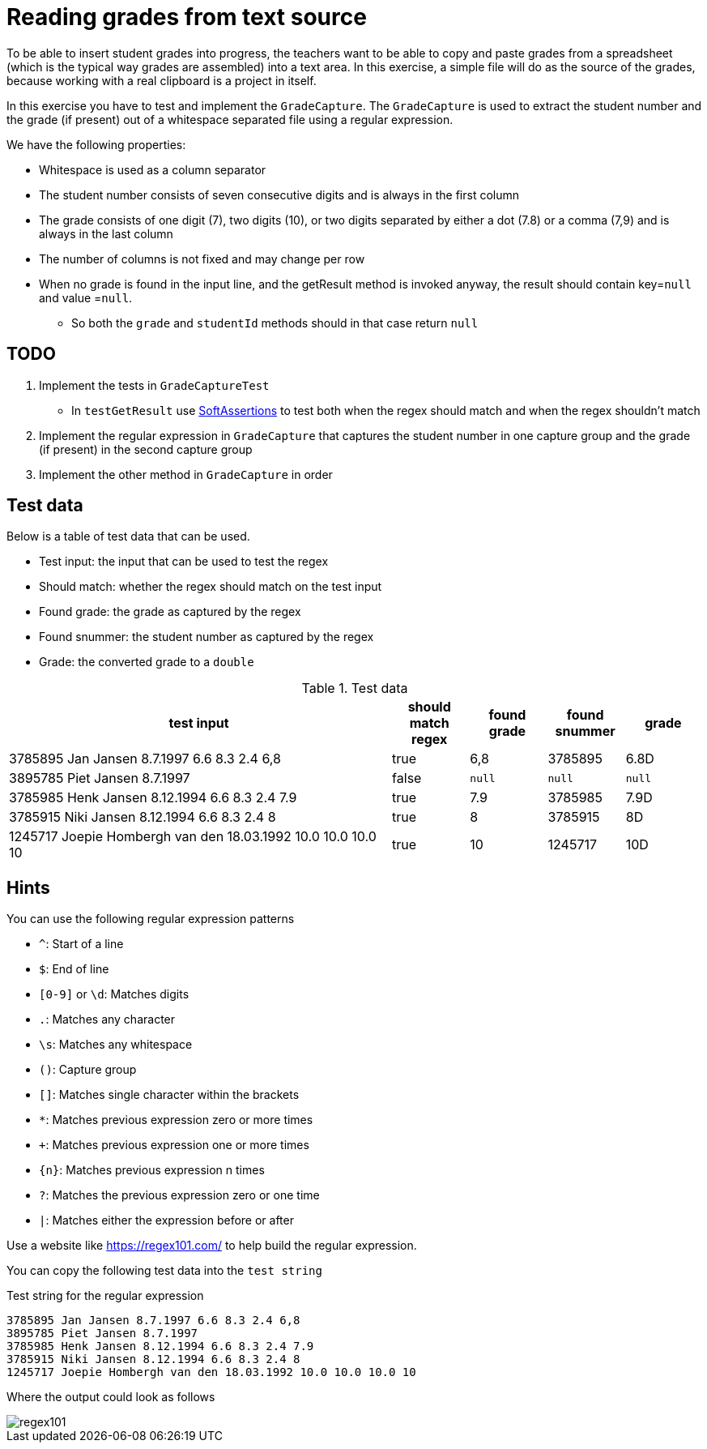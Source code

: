:imagesdir: images/
ifdef::env-github[]
:tip-caption: :bulb:
:note-caption: :information_source:
:important-caption: :heavy_exclamation_mark:
:caution-caption: :fire:
:warning-caption: :warning:
:imagesdir: images/
endif::[]

= Reading grades from text source

To be able to insert student grades into progress, the teachers want to be able to copy and paste
grades from a spreadsheet (which is the typical way grades are assembled) into a text area.
In this exercise, a simple file will do as the source of the grades, because working with a real clipboard is a project in itself.

In this exercise you have to test and implement the `GradeCapture`. 
The `GradeCapture` is used to extract the student number and the grade (if present) out of a whitespace separated file using a regular expression.

We have the following properties:

* Whitespace is used as a column separator
* The student number consists of seven consecutive digits and is always in the first column
* The grade consists of one digit (7), two digits (10), or two digits separated by either a dot (7.8) or a comma (7,9) and is always in the last column
* The number of columns is not fixed and may change per row
* When no grade is found in the input line, and the getResult method is invoked anyway, the result should contain  key=`null`  and value =`null`.
** So both the `grade` and `studentId` methods should in that case return `null`

== TODO

1. Implement the tests in `GradeCaptureTest`
** In `testGetResult` use https://fontysvenlo.github.io/prc2/docs/unit-testing-basics/#_soft_assertions[SoftAssertions] to test both when the regex should match and when the regex shouldn't match
2. Implement the regular expression in `GradeCapture` that captures the student number in one capture group and the grade (if present) in the second capture group
3. Implement the other method in `GradeCapture` in order

== Test data

Below is a table of test data that can be used.

* Test input: the input that can be used to test the regex
* Should match: whether the regex should match on the test input
* Found grade: the grade as captured by the regex
* Found snummer: the student number as captured by the regex
* Grade: the converted grade to a `double`

.Test data
[format="csv", options="header", cols="5,1,1,1,1"]
|===
"test input", should match regex, found grade, found snummer, grade
"3785895 Jan Jansen   8.7.1997 6.6 8.3  2.4 6,8", true,"6,8", 3785895, 6.8D
"3895785 Piet Jansen  8.7.1997", false,`null`,`null`, `null`
"3785985 Henk Jansen  8.12.1994 6.6 8.3  2.4 7.9", true, "7.9", 3785985, 7.9D
"3785915 Niki Jansen  8.12.1994 6.6 8.3  2.4 8", true,"8", 3785915, 8D
"1245717 Joepie Hombergh van den 18.03.1992 10.0 10.0  10.0 10", true, "10", 1245717, 10D
|===

== Hints

You can use the following regular expression patterns

* `^`: Start of a line
* `$`: End of line
* `[0-9]` or `\d`: Matches digits
* `.`: Matches any character
* `\s`: Matches any whitespace
* `()`: Capture group
* `[]`: Matches single character within the brackets
* `*`: Matches previous expression zero or more times
* `+`: Matches previous expression one or more times
* `{n}`: Matches previous expression n times
* `?`: Matches the previous expression zero or one time
* `|`: Matches either the expression before or after

Use a website like https://regex101.com/[https://regex101.com/] to help build the regular expression.

You can copy the following test data into the `test string`

.Test string for the regular expression
[source, text]
----
3785895 Jan Jansen 8.7.1997 6.6 8.3 2.4 6,8
3895785 Piet Jansen 8.7.1997
3785985 Henk Jansen 8.12.1994 6.6 8.3 2.4 7.9
3785915 Niki Jansen 8.12.1994 6.6 8.3 2.4 8
1245717 Joepie Hombergh van den 18.03.1992 10.0 10.0 10.0 10
----

Where the output could look as follows

image::regex101.png[]